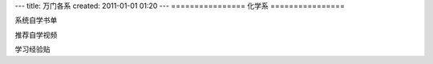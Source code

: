 ---
title: 万门各系
created: 2011-01-01 01:20
---
================
化学系
================

系统自学书单


推荐自学视频

学习经验贴

